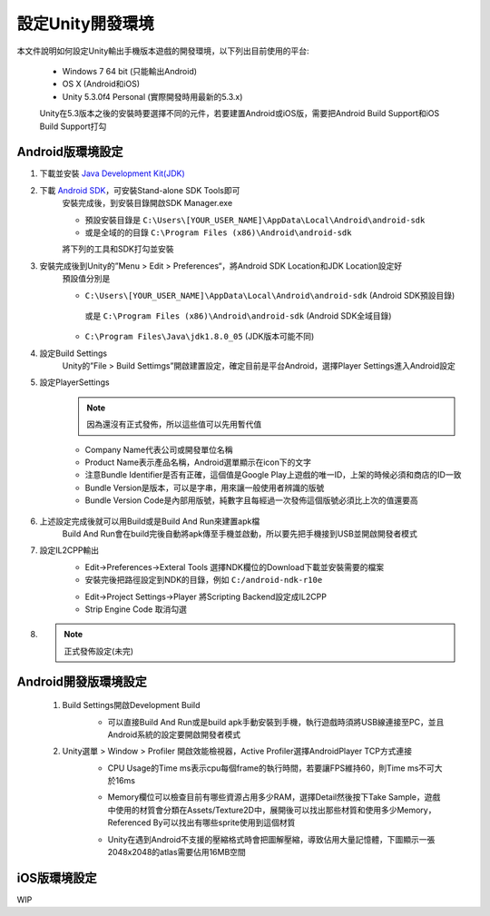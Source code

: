 設定Unity開發環境
========================================

本文件說明如何設定Unity輸出手機版本遊戲的開發環境，以下列出目前使用的平台:
   
   * Windows 7 64 bit (只能輸出Android)
   * OS X (Android和iOS)
   * Unity 5.3.0f4 Personal (實際開發時用最新的5.3.x)

   Unity在5.3版本之後的安裝時要選擇不同的元件，若要建置Android或iOS版，需要把Android Build Support和iOS Build Support打勾
   
   .. image:: /_static/image/setup-build-environment/0_install_unity.png


Android版環境設定
----------------------------------------

1. 下載並安裝 `Java Development Kit(JDK) <http://www.oracle.com/technetwork/java/javase/downloads/jdk8-downloads-2133151.html>`_
     .. image:: /_static/image/setup-build-environment/1_install_jdk.png


2. 下載 `Android SDK <https://developer.android.com/sdk/installing/index.html>`_，可安裝Stand-alone SDK Tools即可
     安裝完成後，到安裝目錄開啟SDK Manager.exe
   
     * 預設安裝目錄是 ``C:\Users\[YOUR_USER_NAME]\AppData\Local\Android\android-sdk``
     * 或是全域的的目錄 ``C:\Program Files (x86)\Android\android-sdk``

     將下列的工具和SDK打勾並安裝
   
     .. image:: /_static/image/setup-build-environment/2_androidsdkmanager_0.png
     .. image:: /_static/image/setup-build-environment/2_androidsdkmanager_1.png


3. 安裝完成後到Unity的”Menu > Edit > Preferences“，將Android SDK Location和JDK Location設定好
     預設值分別是
   
     * ``C:\Users\[YOUR_USER_NAME]\AppData\Local\Android\android-sdk`` (Android SDK預設目錄)
      或是 ``C:\Program Files (x86)\Android\android-sdk`` (Android SDK全域目錄)
     * ``C:\Program Files\Java\jdk1.8.0_05`` (JDK版本可能不同)
   
     .. image:: /_static/image/setup-build-environment/3_unity_preferences.png
   
   
4. 設定Build Settings
     Unity的”File > Build Settimgs”開啟建置設定，確定目前是平台Android，選擇Player Settings進入Android設定

     .. image:: /_static/image/setup-build-environment/4_unity_buildsettings.png
   
   
5. 設定PlayerSettings
     .. note:: 因為還沒有正式發佈，所以這些值可以先用暫代值

     * Company Name代表公司或開發單位名稱
     * Product Name表示產品名稱，Android選單顯示在icon下的文字
     * 注意Bundle Identifier是否有正確，這個值是Google Play上遊戲的唯一ID，上架的時候必須和商店的ID一致
     * Bundle Version是版本，可以是字串，用來讓一般使用者辨識的版號
     * Bundle Version Code是內部用版號，純數字且每經過一次發佈這個版號必須比上次的值還要高

      .. image:: /_static/image/setup-build-environment/5_unity_playersettings.png


6. 上述設定完成後就可以用Build或是Build And Run來建置apk檔
     Build And Run會在build完後自動將apk傳至手機並啟動，所以要先把手機接到USB並開啟開發者模式

     .. image:: /_static/image/setup-build-environment/6_unity_buildsettings.png
      
7. 設定IL2CPP輸出
     .. image:: /_static/image/setup-build-environment/7_setup_ndk_preferences.png
  
     * Edit->Preferences->Exteral Tools 選擇NDK欄位的Download下載並安裝需要的檔案
     * 安裝完後把路徑設定到NDK的目錄，例如 ``C:/android-ndk-r10e``

     .. image:: /_static/image/setup-build-environment/8_setup_ndk_playersettings.png
  
     * Edit->Project Settings->Player 將Scripting Backend設定成IL2CPP
     * Strip Engine Code 取消勾選

8.
     .. note:: 正式發佈設定(未完)


Android開發版環境設定
----------------------------------------

  1. Build Settings開啟Development Build
       .. image:: /_static/image/setup-build-environment/android_devbuild_1.png
  
       * 可以直接Build And Run或是build apk手動安裝到手機，執行遊戲時須將USB線連接至PC，並且Android系統的設定要開啟開發者模式


  2. Unity選單 > Window > Profiler 開啟效能檢視器，Active Profiler選擇AndroidPlayer TCP方式連接
       .. image:: /_static/image/setup-build-environment/android_devbuild_profiler_1.png
        
       * CPU Usage的Time ms表示cpu每個frame的執行時間，若要讓FPS維持60，則Time ms不可大於16ms
       * Memory欄位可以檢查目前有哪些資源占用多少RAM，選擇Detail然後按下Take Sample，遊戲中使用的材質會分類在Assets/Texture2D中，展開後可以找出那些材質和使用多少Memory，Referenced By可以找出有哪些sprite使用到這個材質
       * Unity在遇到Android不支援的壓縮格式時會把圖解壓縮，導致佔用大量記憶體，下圖顯示一張2048x2048的atlas需要佔用16MB空間

         .. image:: /_static/image/setup-build-environment/android_devbuild_profiler_2.png
  

iOS版環境設定
----------------------------------------

WIP
